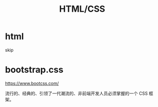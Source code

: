 #+TITLE: HTML/CSS


* html

skip

* bootstrap.css

https://www.bootcss.com/

流行的、经典的、引领了一代潮流的、非前端开发人员必须掌握的一个 CSS 框架。
